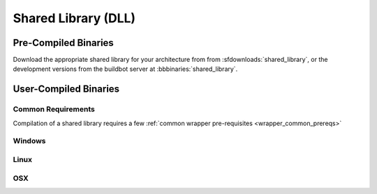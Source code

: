 
.. _shared_library:

********************
Shared Library (DLL)
********************

Pre-Compiled Binaries
======================

Download the appropriate shared library for your architecture from from :sfdownloads:`shared_library`, or the development versions from the buildbot server at :bbbinaries:`shared_library`.

User-Compiled Binaries
======================


Common Requirements
-------------------
Compilation of a shared library requires a few :ref:`common wrapper pre-requisites <wrapper_common_prereqs>`

Windows
-------

Linux
-----

OSX
---